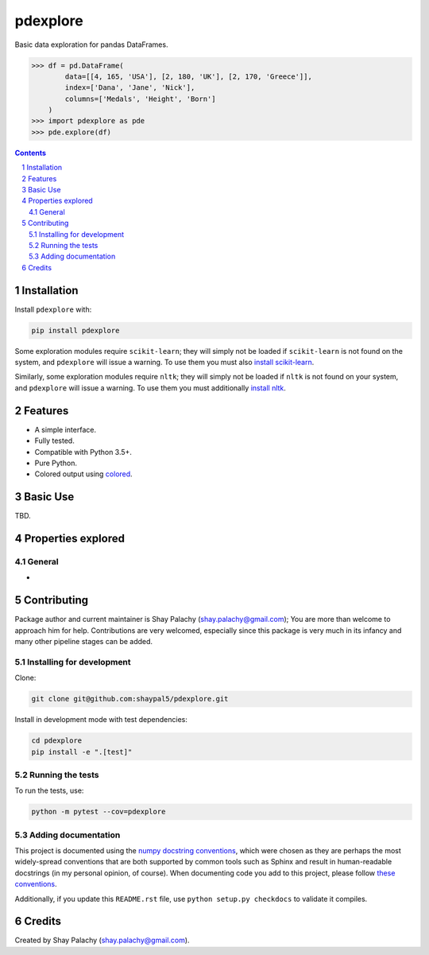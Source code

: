 pdexplore
#########
|PyPI-Status| |PyPI-Versions| |Build-Status| |Codecov| |LICENCE|

Basic data exploration for pandas DataFrames.

.. code-block:: python

  >>> df = pd.DataFrame(
          data=[[4, 165, 'USA'], [2, 180, 'UK'], [2, 170, 'Greece']],
          index=['Dana', 'Jane', 'Nick'],
          columns=['Medals', 'Height', 'Born']
      )
  >>> import pdexplore as pde
  >>> pde.explore(df)

.. contents::

.. section-numbering::

Installation
============

Install ``pdexplore`` with:

.. code-block:: bash

  pip install pdexplore

Some exploration modules require ``scikit-learn``; they will simply not be loaded if ``scikit-learn`` is not found on the system, and ``pdexplore`` will issue a warning. To use them you must also `install scikit-learn <http://scikit-learn.org/stable/install.html>`_.

Similarly, some exploration modules require ``nltk``; they will simply not be loaded if ``nltk`` is not found on your system, and ``pdexplore`` will issue a warning. To use them you must additionally `install nltk <http://www.nltk.org/install.html>`_.


Features
========

* A simple interface.
* Fully tested.
* Compatible with Python 3.5+.
* Pure Python.
* Colored output using `colored <https://gitlab.com/dslackw/colored>`_.


Basic Use
=========

TBD.


Properties explored
===================

General
-------

* 


Contributing
============

Package author and current maintainer is Shay Palachy (shay.palachy@gmail.com); You are more than welcome to approach him for help. Contributions are very welcomed, especially since this package is very much in its infancy and many other pipeline stages can be added.

Installing for development
--------------------------

Clone:

.. code-block:: bash

  git clone git@github.com:shaypal5/pdexplore.git


Install in development mode with test dependencies:

.. code-block:: bash

  cd pdexplore
  pip install -e ".[test]"


Running the tests
-----------------

To run the tests, use:

.. code-block:: bash

  python -m pytest --cov=pdexplore


Adding documentation
--------------------

This project is documented using the `numpy docstring conventions`_, which were chosen as they are perhaps the most widely-spread conventions that are both supported by common tools such as Sphinx and result in human-readable docstrings (in my personal opinion, of course). When documenting code you add to this project, please follow `these conventions`_.

.. _`numpy docstring conventions`: https://github.com/numpy/numpy/blob/master/doc/HOWTO_DOCUMENT.rst.txt
.. _`these conventions`: https://github.com/numpy/numpy/blob/master/doc/HOWTO_DOCUMENT.rst.txt

Additionally, if you update this ``README.rst`` file,  use ``python setup.py checkdocs`` to validate it compiles.


Credits
=======
Created by Shay Palachy  (shay.palachy@gmail.com).

.. alternative:
.. https://badge.fury.io/py/yellowbrick.svg

.. |PyPI-Status| image:: https://img.shields.io/pypi/v/pdexplore.svg
  :target: https://pypi.org/project/pdexplore

.. |PyPI-Versions| image:: https://img.shields.io/pypi/pyversions/pdexplore.svg
   :target: https://pypi.org/project/pdexplore

.. |Build-Status| image:: https://travis-ci.org/shaypal5/pdexplore.svg?branch=master
  :target: https://travis-ci.org/shaypal5/pdexplore

.. |LICENCE| image:: https://img.shields.io/badge/License-MIT-yellow.svg
  :target: https://pypi.python.org/pypi/pdexplore
  
.. .. |LICENCE| image:: https://github.com/shaypal5/pdexplore/blob/master/mit_license_badge.svg
  :target: https://pypi.python.org/pypi/pdexplore
  
.. https://img.shields.io/pypi/l/pdexplore.svg

.. |Codecov| image:: https://codecov.io/github/shaypal5/pdexplore/coverage.svg?branch=master
   :target: https://codecov.io/github/shaypal5/pdexplore?branch=master
